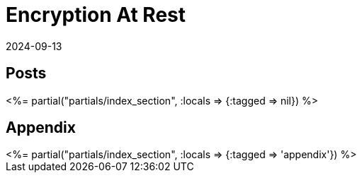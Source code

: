 = Encryption At Rest
:revdate: 2024-09-13
:page-layout: index
:page-aggregate: true
:page-topic: databases
:draft: true

[.display-none]
== Posts

++++
<%= partial("partials/index_section", :locals => {:tagged => nil}) %>
++++

== Appendix

++++
<%= partial("partials/index_section", :locals => {:tagged => 'appendix'}) %>
++++